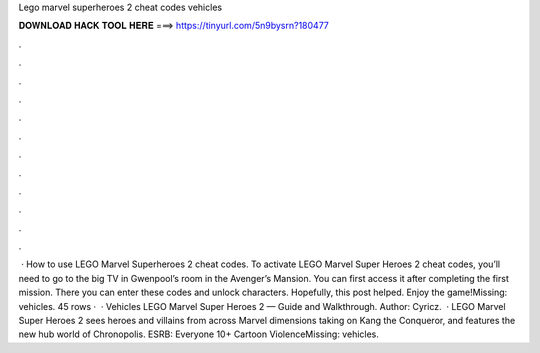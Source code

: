Lego marvel superheroes 2 cheat codes vehicles

𝐃𝐎𝐖𝐍𝐋𝐎𝐀𝐃 𝐇𝐀𝐂𝐊 𝐓𝐎𝐎𝐋 𝐇𝐄𝐑𝐄 ===> https://tinyurl.com/5n9bysrn?180477

.

.

.

.

.

.

.

.

.

.

.

.

 · How to use LEGO Marvel Superheroes 2 cheat codes. To activate LEGO Marvel Super Heroes 2 cheat codes, you’ll need to go to the big TV in Gwenpool’s room in the Avenger’s Mansion. You can first access it after completing the first mission. There you can enter these codes and unlock characters. Hopefully, this post helped. Enjoy the game!Missing: vehicles. 45 rows ·  · Vehicles LEGO Marvel Super Heroes 2 — Guide and Walkthrough. Author: Cyricz.  · LEGO Marvel Super Heroes 2 sees heroes and villains from across Marvel dimensions taking on Kang the Conqueror, and features the new hub world of Chronopolis. ESRB: Everyone 10+ Cartoon ViolenceMissing: vehicles.